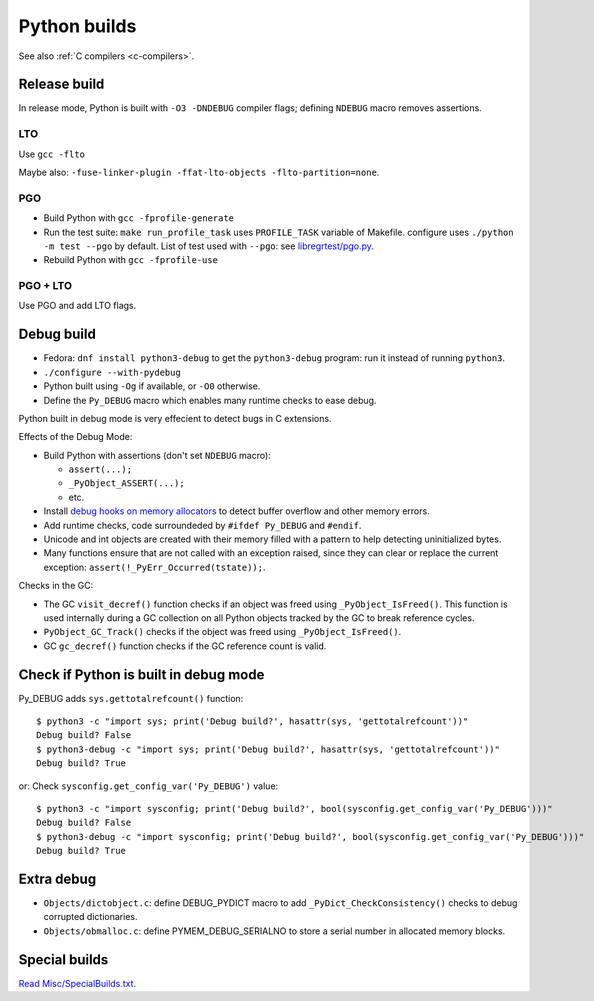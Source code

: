 .. _python-builds:

+++++++++++++
Python builds
+++++++++++++

See also :ref:`C compilers <c-compilers>`.

.. _release-build:

Release build
=============

In release mode, Python is built with ``-O3 -DNDEBUG`` compiler flags; defining
``NDEBUG`` macro removes assertions.

LTO
---

Use ``gcc -flto``

Maybe also: ``-fuse-linker-plugin -ffat-lto-objects -flto-partition=none``.

PGO
---

* Build Python with ``gcc -fprofile-generate``
* Run the test suite: ``make run_profile_task`` uses ``PROFILE_TASK`` variable
  of Makefile. configure uses ``./python -m test --pgo`` by default.
  List of test used with ``--pgo``: see `libregrtest/pgo.py
  <https://github.com/python/cpython/blob/master/Lib/test/libregrtest/pgo.py>`_.
* Rebuild Python with ``gcc -fprofile-use``

PGO + LTO
---------

Use PGO and add LTO flags.

.. _pydebug:

Debug build
===========

* Fedora: ``dnf install python3-debug`` to get the ``python3-debug`` program:
  run it instead of running ``python3``.
* ``./configure --with-pydebug``
* Python built using ``-Og`` if available, or ``-O0`` otherwise.
* Define the ``Py_DEBUG`` macro which enables many runtime checks to ease
  debug.

Python built in debug mode is very effecient to detect bugs in C extensions.

Effects of the Debug Mode:

* Build Python with assertions (don't set ``NDEBUG`` macro):

  * ``assert(...);``
  * ``_PyObject_ASSERT(...);``
  * etc.

* Install `debug hooks on memory allocators
  <https://docs.python.org/dev/c-api/memory.html#c.PyMem_SetupDebugHooks>`_ to
  detect buffer overflow and other memory errors.
* Add runtime checks, code surroundeded by ``#ifdef Py_DEBUG`` and ``#endif``.
* Unicode and int objects are created with their memory filled with a pattern
  to help detecting uninitialized bytes.
* Many functions ensure that are not called with an exception raised, since
  they can clear or replace the current exception:
  ``assert(!_PyErr_Occurred(tstate));``.

Checks in the GC:

* The GC ``visit_decref()`` function checks if an object was freed using
  ``_PyObject_IsFreed()``. This function is used internally during a GC
  collection on all Python objects tracked by the GC to break reference
  cycles.
* ``PyObject_GC_Track()`` checks if the object was freed using
  ``_PyObject_IsFreed()``.
* GC ``gc_decref()`` function checks if the GC reference count is valid.

Check if Python is built in debug mode
======================================

Py_DEBUG adds ``sys.gettotalrefcount()`` function::

    $ python3 -c "import sys; print('Debug build?', hasattr(sys, 'gettotalrefcount'))"
    Debug build? False
    $ python3-debug -c "import sys; print('Debug build?', hasattr(sys, 'gettotalrefcount'))"
    Debug build? True

or: Check ``sysconfig.get_config_var('Py_DEBUG')`` value::

    $ python3 -c "import sysconfig; print('Debug build?', bool(sysconfig.get_config_var('Py_DEBUG')))"
    Debug build? False
    $ python3-debug -c "import sysconfig; print('Debug build?', bool(sysconfig.get_config_var('Py_DEBUG')))"
    Debug build? True


Extra debug
===========

* ``Objects/dictobject.c``: define DEBUG_PYDICT macro to add
  ``_PyDict_CheckConsistency()`` checks to debug corrupted dictionaries.
* ``Objects/obmalloc.c``: define PYMEM_DEBUG_SERIALNO to store a serial number
  in allocated memory blocks.

Special builds
==============

`Read Misc/SpecialBuilds.txt
<https://github.com/python/cpython/blob/master/Misc/SpecialBuilds.txt>`_.
